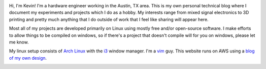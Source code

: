 .. image:: me.jpg
   :align: left

Hi, I'm Kevin! I'm a hardware engineer working in the Austin, TX area. This is
my own personal technical blog where I document my experiments and projects
which I do as a hobby. My interests range from mixed signal electronics to 3D
printing and pretty much anything that I do outside of work that I feel like
sharing will appear here.

Most all of my projects are developed primarily on Linux using mostly free
and/or open-source software. I make efforts to allow things to be compiled on
windows, so if there's a project that doesn't compile will for you on windows,
please let me know.

My linux setup consists of `Arch Linux`_  with the `i3`_ window manager. I'm a
`vim`_ guy. This website runs on AWS using a `blog of my own design`_.

.. image:: github.png
   :target: https://github.com/kcuzner

.. image:: linkedin.png
   :target:  https://www.linkedin.com/in/kevin-cuzner

.. _Arch Linux: https://archlinux.org/
.. _i3: https://i3wm.org/
.. _vim: https://www.vim.org/
.. _blog of my own design: https://github.com/kcuzner/rstblog

.. rstblog-settings::
   :title: About
   :url: about
   :date: 2021/11/28
